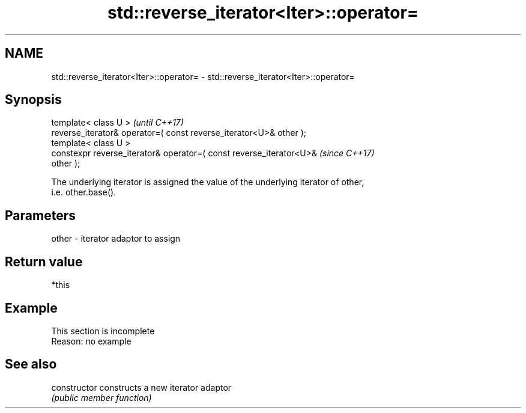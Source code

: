 .TH std::reverse_iterator<Iter>::operator= 3 "2019.08.27" "http://cppreference.com" "C++ Standard Libary"
.SH NAME
std::reverse_iterator<Iter>::operator= \- std::reverse_iterator<Iter>::operator=

.SH Synopsis
   template< class U >                                                    \fI(until C++17)\fP
   reverse_iterator& operator=( const reverse_iterator<U>& other );
   template< class U >
   constexpr reverse_iterator& operator=( const reverse_iterator<U>&      \fI(since C++17)\fP
   other );

   The underlying iterator is assigned the value of the underlying iterator of other,
   i.e. other.base().

.SH Parameters

   other - iterator adaptor to assign

.SH Return value

   *this

.SH Example

    This section is incomplete
    Reason: no example

.SH See also

   constructor   constructs a new iterator adaptor
                 \fI(public member function)\fP
